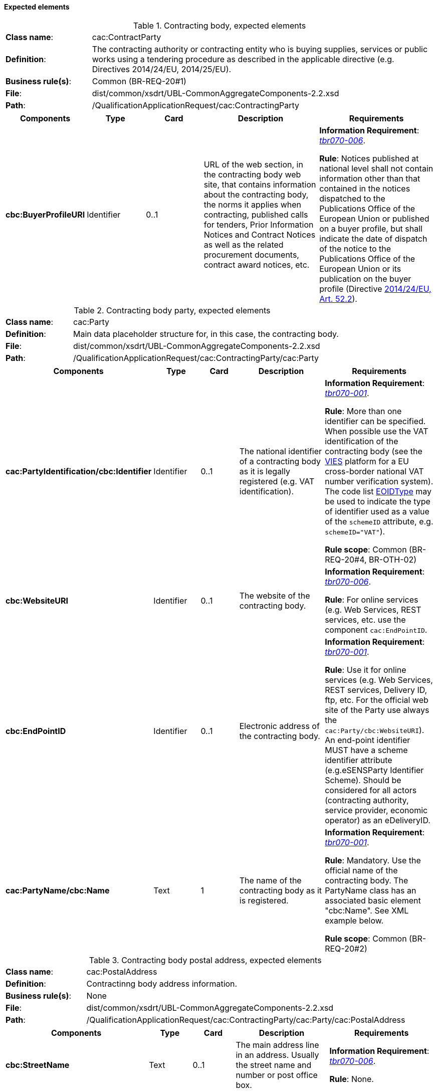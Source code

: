 
==== Expected elements

.Contracting body, expected elements
[cols="<1,<4"]
|===
|*Class name*:| cac:ContractParty
|*Definition*:|The contracting authority or contracting entity who is buying supplies, services or public works using a tendering procedure as described in the applicable directive (e.g. Directives 2014/24/EU, 2014/25/EU).
|*Business rule(s)*:|Common (BR-REQ-20#1)
|*File*:|dist/common/xsdrt/UBL-CommonAggregateComponents-2.2.xsd
|*Path*:|/QualificationApplicationRequest/cac:ContractingParty
|===
[cols="<1,<1,<1,<2,<2"]
|===
|*Components*|*Type*|*Card*|*Description*|*Requirements*

|*cbc:BuyerProfileURI*
|Identifier
|0..1
|URL of the web section, in the contracting body web site, that contains information about the contracting body, the norms it applies when contracting, published calls for tenders, Prior Information Notices and Contract Notices as well as the related procurement documents, contract award notices, etc.
|*Information Requirement*: 
http://wiki.ds.unipi.gr/display/ESPDInt/BIS+41+-+ESPD+V2.1.0#BIS41-ESPDV2.1.0-tbr070-006[_tbr070-006_].

*Rule*: Notices published at national level shall not contain information other than that contained in the notices dispatched to the Publications Office of the European Union or published on a buyer profile, but shall indicate the date of dispatch of the notice to the Publications Office of the European Union or its publication on the buyer profile (Directive http://eur-lex.europa.eu/legal-content/EN/TXT/PDF/?uri=CELEX:32014L0024&from=ES[2014/24/EU, Art. 52.2]). 
|===

.Contracting body party, expected elements
[cols="<1,<4"]
|===
|*Class name*:| cac:Party
|*Definition*:|Main data placeholder structure for, in this case, the contracting body.
|*File*:
|dist/common/xsdrt/UBL-CommonAggregateComponents-2.2.xsd
|*Path*:
|/QualificationApplicationRequest/cac:ContractingParty/cac:Party
|===
[cols="<1,<1,<1,<2,<2"]
|===
|*Components*|*Type*|*Card*|*Description*|*Requirements*

|*cac:PartyIdentification/cbc:Identifier*
|Identifier
|0..1
|The national identifier of a contracting body as it is legally registered (e.g. VAT identification).
|*Information Requirement*: 
http://wiki.ds.unipi.gr/display/ESPDInt/BIS+41+-+ESPD+V2.1.0#BIS41-ESPDV2.1.0-tbr070-001[_tbr070-001_].

*Rule*: More than one identifier can be specified. When possible use the VAT identification of the contracting body (see the http://ec.europa.eu/taxation_customs/vies/[VIES] platform for a EU cross-border national VAT number verification system).
The code list link:https://github.com/ESPD/ESPD-EDM/blob/2.1.1/docs/src/main/asciidoc/dist/cl/ods/ESPD-CodeLists-V2.1.1.ods[EOIDType]
may be used to indicate the type of identifier used as a value of the `schemeID` attribute, e.g. `schemeID="VAT"`).

*Rule scope*: Common (BR-REQ-20#4, BR-OTH-02)

|*cbc:WebsiteURI*
|Identifier
|0..1
|The website of the contracting body.
|*Information Requirement*: 
http://wiki.ds.unipi.gr/display/ESPDInt/BIS+41+-+ESPD+V2.1.0#BIS41-ESPDV2.1.0-tbr070-006[_tbr070-006_].

*Rule*: For online services (e.g. Web Services, REST services, etc. use the component `cac:EndPointID`.

|*cbc:EndPointID*
|Identifier
|0..1
|Electronic address of the contracting body.
|*Information Requirement*: 
http://wiki.ds.unipi.gr/display/ESPDInt/BIS+41+-+ESPD+V2.1.0#BIS41-ESPDV2.1.0-tbr070-001[_tbr070-001_].

*Rule*: Use it for online services (e.g. Web Services, REST services, Delivery ID, ftp, etc. For the official web site of the Party use always the `cac:Party/cbc:WebsiteURI`). An end-point identifier MUST have a scheme identifier attribute (e.g.eSENSParty Identifier Scheme). Should be considered for all actors (contracting authority, service provider, economic operator) as an eDeliveryID.

|*cac:PartyName/cbc:Name*
|Text
|1
|The name of the contracting body as it is registered.
|*Information Requirement*: 
http://wiki.ds.unipi.gr/display/ESPDInt/BIS+41+-+ESPD+V2.1.0#BIS41-ESPDV2.1.0-tbr070-001[_tbr070-001_].

*Rule*: Mandatory. Use the official name of the contracting body. The PartyName class has an associated basic element "cbc:Name". See XML example below.

*Rule scope*: Common (BR-REQ-20#2)

|===


.Contracting body postal address, expected elements
[cols="<1,<4"]
|===
|*Class name*:|cac:PostalAddress
|*Definition*:|Contractinng body address information.
|*Business rule(s)*:|None
|*File*:
|dist/common/xsdrt/UBL-CommonAggregateComponents-2.2.xsd
|*Path*:
|/QualificationApplicationRequest/cac:ContractingParty/cac:Party/cac:PostalAddress
|===
[cols="<1,<1,<1,<2,<2"]
|===
|*Components*|*Type*|*Card*|*Description*|*Requirements*

|*cbc:StreetName*
|Text
|0..1
|The main address line in an address. Usually the street name and number or post office box.
|*Information Requirement*: 
http://wiki.ds.unipi.gr/display/ESPDInt/BIS+41+-+ESPD+V2.1.0#BIS41-ESPDV2.1.0-tbr070-006[_tbr070-006_].

*Rule*: None.

|*cbc:CityName*
|Text
|0..1
|The common name of a city where the address is located.
|*Information Requirement*: 
http://wiki.ds.unipi.gr/display/ESPDInt/BIS+41+-+ESPD+V2.1.0#BIS41-ESPDV2.1.0-tbr070-006[_tbr070-006_].

*Rule*: None.

|*cbc:PostalZone*
|Text
|0..1
|The identifier for an addressable group of properties according to the relevant postal service, such as a ZIP code or Post Code.
|*Information Requirement*: 
http://wiki.ds.unipi.gr/display/ESPDInt/BIS+41+-+ESPD+V2.1.0#BIS41-ESPDV2.1.0-tbr070-006[_tbr070-006_].

*Rule*: None.

|*cac:Country/cbc:IdentificationCode*
|Code
|1
|A code that identifies the country. The lists of valid countries are registered with the ISO 3166-1 Maintenance agency, "Codes for the representation of names of countries and their subdivisions". It is recommended to use the Country Code ISO 3166-1 2A:2006 representation.
|*Information Requirement*: 
http://wiki.ds.unipi.gr/display/ESPDInt/BIS+41+-+ESPD+V2.1.0#BIS41-ESPDV2.1.0-tbr070-006[_tbr070-006_].

*Rule*: The country of the contracting body must always be specified. Compulsory use of the code list CountryCodeIdentifier (ISO 3166-1 2A:2006).

*Rule scope*: Common (BR-REQ-20#3, BR-OTH-01, BR-OTH-01#5, BR-OTH-03)

|*cac:Country/cbc:Name*
|Text
|0..1
|The name of the country. 
|*Information Requirement*: 
http://wiki.ds.unipi.gr/display/ESPDInt/BIS+41+-+ESPD+V2.1.0#BIS41-ESPDV2.1.0-tbr070-006[_tbr070-006_].

*Rule*: None.

|===

.Contact of the contracting body, expected elements
[cols="<1,<4"]
|===
|*Class name*:|cac:Contact
|*Definition*:|Used to provide contacting information for a party in general or a person.
|*File*:
|dist/common/xsdrt/UBL-CommonAggregateComponents-2.2.xsd
|*Path*:
|/QualificationApplicationRequest/cac:ContractingParty/cac:Party/cac:Contact
|===
[cols="<1,<1,<1,<2,<2"]
|===
|*Components*|*Type*|*Card*|*Description*|*Requirements*

|*cbc:Name*
|Text
|0..1
|The name of the contact point.
|*Information Requirement*: 
http://wiki.ds.unipi.gr/display/ESPDInt/BIS+41+-+ESPD+V2.1.0#BIS41-ESPDV2.1.0-tbr070-006[_tbr070-006_].

*Rule*: None.

|*cbc:Telephone*
|Text
|0..1
|A phone number for the contact point.
|*Information Requirement*: 
http://wiki.ds.unipi.gr/display/ESPDInt/BIS+41+-+ESPD+V2.1.0#BIS41-ESPDV2.1.0-tbr070-006[_tbr070-006_].

*Rule*: None.

|*cbc:Telefax*
|Text
|0..1
|A fax number for the contact point.
|*Information Requirement*: 
http://wiki.ds.unipi.gr/display/ESPDInt/BIS+41+-+ESPD+V2.1.0#BIS41-ESPDV2.1.0-tbr070-006[_tbr070-006_].

*Rule*: None.

|*cbc:ElectronicMail*
|Text
|0..1
|An e-mail address for the contact point.
|*Information Requirement*: 
http://wiki.ds.unipi.gr/display/ESPDInt/BIS+41+-+ESPD+V2.1.0#BIS41-ESPDV2.1.0-tbr070-006[_tbr070-006_].

*Rule*: None.
|===